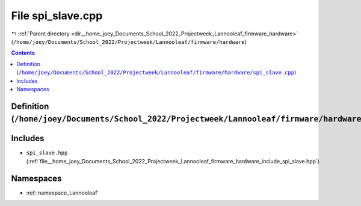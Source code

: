 
.. _file__home_joey_Documents_School_2022_Projectweek_Lannooleaf_firmware_hardware_spi_slave.cpp:

File spi_slave.cpp
==================

|exhale_lsh| :ref:`Parent directory <dir__home_joey_Documents_School_2022_Projectweek_Lannooleaf_firmware_hardware>` (``/home/joey/Documents/School_2022/Projectweek/Lannooleaf/firmware/hardware``)

.. |exhale_lsh| unicode:: U+021B0 .. UPWARDS ARROW WITH TIP LEFTWARDS

.. contents:: Contents
   :local:
   :backlinks: none

Definition (``/home/joey/Documents/School_2022/Projectweek/Lannooleaf/firmware/hardware/spi_slave.cpp``)
--------------------------------------------------------------------------------------------------------






Includes
--------


- ``spi_slave.hpp`` (:ref:`file__home_joey_Documents_School_2022_Projectweek_Lannooleaf_firmware_hardware_include_spi_slave.hpp`)






Namespaces
----------


- :ref:`namespace_Lannooleaf`

